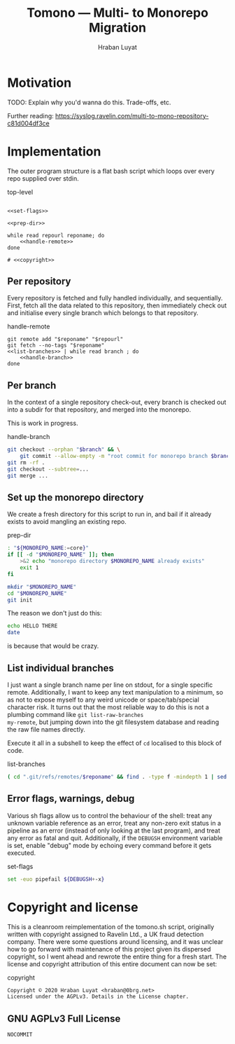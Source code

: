 #+TITLE:        Tomono — Multi- to Monorepo Migration
#+DESCRIPTION:  Migrate your multirepo to a monorepo using a bash script
#+AUTHOR:       Hraban Luyat
#+EMAIL:        hraban@0brg.net
#+PROPERTY:     header-args       :noweb no-export

#+BEGIN_SRC txt :references lala :exports none
for later:
,#+PROPERTY:     header-args:shell :comments link
#+END_SRC

#+NAME: configure-org-mode-for-this-file
#+BEGIN_SRC emacs-lisp :exports results :results none
  ;; This is configuration for org mode itself, not tomono src code. Don't export this.

  ;; TODO: Don't define as global functions? How do you do this in EL?

  (defun org-info-name (info)
    (nth 4 info))

  (defun insert-ln (&rest args)
    (apply #'insert args)
    (newline))

  (defun should-reference (info)
    "Determine if this info block is a referencing code block"
    (not (memq (alist-get :noweb (nth 2 info))
               '(nil "no"))))

  (defun re-findall (re str &optional offset)
    "Find all matches of a regex in the given string"
    (let ((start (string-match re str offset))
          (end (match-end 0)))
      (when (numberp start)
        (cons (substring str start end) (re-findall re str end)))))

  ;; Match groups are the perfect tool to achieve this but EL's regex is
  ;; inferior and it's not worth the hassle. Blag it manually.

  (defun strip-delimiters (s prefix suffix)
    "Strip a prefix and suffix delimiter, e.g.:
  (strip-delimiters \"<a>\" \"<\" \">\")
  => \"a\"

  Note this function trusts the input string has those delimiters"
    (substring s (length prefix) (- (length suffix))))

  (defun strip-noweb-delimiters (s)
    "Strip the org noweb link delimiters, usually << and >>"
    (strip-delimiters s org-babel-noweb-wrap-start org-babel-noweb-wrap-end))

  (defun extract-refs (body)
    (mapcar #'strip-noweb-delimiters (re-findall (org-babel-noweb-wrap) body)))

  (defun add-to-hash-list (k elem hash)
    "Assuming the hash values are lists, add this element to k's list"
    (puthash k (cons elem (gethash k hash)) hash))

  (defun register-refs (name refs)
    (puthash name refs forward-refs)
    ;; Add a backreference to every ref
    (mapc (lambda (ref)
            (add-to-hash-list ref name back-refs))
          refs))

  (defun parse-blocks ()
    (let ((forward-refs (make-hash-table :test 'equal))
          (back-refs (make-hash-table :test 'equal)))
      (org-babel-map-src-blocks nil
        ;; Probably not v efficient, but should be memoized anyway?
        (let* ((info (org-babel-get-src-block-info full-block))
               (name (org-info-name info)))
          (when (and name (should-reference info))
            (register-refs name (extract-refs body)))))
      (list forward-refs back-refs)))

  (defun insert-reference (ref)
    (insert-ln "- [[" ref "][" ref "]]"))

  (defun insert-references-block (info title refs)
    (when refs
      (message "Formatting references block %S: %S" title refs)
      (insert-ln title)
      (mapc #'insert-reference refs)))

  (defun insert-references (info forward back)
    (when (or forward back)
      (newline)
      (insert-ln ":REFERENCES:")
      (insert-references-block info "References:" forward)
      (insert-references-block info "Used by:" back)
      (insert-ln ":END:")))

  (defun get-references (name)
    (list (gethash name forward-refs) (gethash name back-refs)))

  (defun fix-references (backend)
    "Append a references section to every noweb codeblock"
    (destructuring-bind (forward-refs back-refs) (parse-blocks)
      (message "parsed forward: %S" forward-refs)
      (message "parsed backward: %S" back-refs)
      (org-babel-map-src-blocks nil
        (let ((info (org-babel-get-src-block-info full-block)))
          (message "NOCOMMIT -- should reference %S ? (alist-get :references %S) : %S" (org-info-name info) (nth 2 info) (alist-get :references (nth 2 info)))
          (when (should-reference info)
            (pcase-let ((`(,language ,body ,arguments ,switches ,name ,start ,coderef) info))
              (message "fix-references: Block %S at point %S beg-block %S end-block %S beg-body %S end-body %S, line: %s" name (point) beg-block end-block beg-body end-body (thing-at-point 'line t))
              (goto-char end-block)
              (apply #'insert-references info (get-references name))))))))

  (add-hook 'org-export-before-parsing-hook 'fix-references nil t)
#+END_SRC

#+NAME: debug-org
#+BEGIN_SRC emacs-lisp :exports none :results output
  ;;Debugging org mode. Should also not export

  (defun my-tracing-func (orig-fun &rest args)
    "Debug advice for a function"
    (message "Calling with %S" args)
    (let ((res (apply orig-fun args)))
      (message "returned %S" res)
      res))

  ;(advice-add #'org-babel-exp-code :around #'my-tracing-func)
  ;(advice-remove #'org-babel-exp-code #'my-tracing-func)

  ;(advice-function-mapc (lambda (&rest args) (message "%S" args)) #'foo)
  ;(foo 123)

  ;; (org-babel-map-src-blocks nil
  ;;   (let ((info (org-babel-get-src-block-info full-block)))
  ;;     (pcase-let ((`(,language ,body ,arguments ,switches ,name ,start ,coderef) info))
  ;;       (princ (format "\n===%s===\n" name))
  ;;       (princ "\n## block\n")
  ;;       (pp full-block)
  ;;       (princ "\n## info\n")
  ;;       (pp info))))
#+END_SRC
 
* Motivation

TODO: Explain why you'd wanna do this. Trade-offs, etc.

Further reading: https://syslog.ravelin.com/multi-to-mono-repository-c81d004df3ce

* Implementation

The outer program structure is a flat bash script which loops over every repo supplied over stdin.

#+CAPTION: top-level
#+NAME: top-level
#+BEGIN_SRC shell :tangle tomono :comments link :shebang "#!/usr/bin/env bash" :references ye

<<set-flags>>

<<prep-dir>>

while read repourl reponame; do
    <<handle-remote>>
done

# <<copyright>>
#+END_SRC

** Per repository

Every repository is fetched and fully handled individually, and sequentially. First, fetch all the data related to this repository, then immediately check out and initialise every single branch which belongs to that repository.

#+CAPTION: handle-remote
#+NAME: handle-remote
#+BEGIN_SRC shell :comments link :references yeye
  git remote add "$reponame" "$repourl"
  git fetch --no-tags "$reponame"
  <<list-branches>> | while read branch ; do
      <<handle-branch>>
  done
#+END_SRC

** Per branch

In the context of a single repository check-out, every branch is checked out into a subdir for that repository, and merged into the monorepo.

This is work in progress.

#+CAPTION: handle-branch
#+NAME: handle-branch
#+BEGIN_SRC sh
git checkout --orphan "$branch" && \
    git commit --allow-empty -m "root commit for monorepo branch $branch" || true
git rm -rf .
git checkout --subtree=...
git merge ...
#+END_SRC

** Set up the monorepo directory

We create a fresh directory for this script to run in, and bail if it already exists to avoid mangling an existing repo.

#+CAPTION: prep-dir
#+NAME: prep-dir
#+BEGIN_SRC sh
: "${MONOREPO_NAME:=core}"
if [[ -d "$MONOREPO_NAME" ]]; then
    >&2 echo "monorepo directory $MONOREPO_NAME already exists"
    exit 1
fi

mkdir "$MONOREPO_NAME"
cd "$MONOREPO_NAME"
git init
#+END_SRC

The reason we don't just do this:
#+BEGIN_SRC sh :tangle no :results inline
echo HELLO THERE
date
#+END_SRC

#+RESULTS:
| HELLO | THERE |     |      |          |     |
| Tue   |    24 | Mar | 2020 | 18:33:58 | GMT |

is because that would be crazy.

** List individual branches

I just want a single branch name per line on stdout, for a single
specific remote. Additionally, I want to keep any text manipulation to
a minimum, so as not to expose myself to any weird unicode or
space/tab/special character risk. It turns out that the most reliable
way to do this is not a plumbing command like =git list-raw-branches
my-remote=, but jumping down into the git filesystem database and
reading the raw file names directly.

Execute it all in a subshell to keep the effect of =cd= localised to this block of code.

#+CAPTION: list-branches
#+NAME: list-branches
#+BEGIN_SRC sh
( cd ".git/refs/remotes/$reponame" && find . -type f -mindepth 1 | sed -e s/..// )
#+END_SRC

** Error flags, warnings, debug

Various sh flags allow us to control the behaviour of the shell: treat
any unknown variable reference as an error, treat any non-zero exit
status in a pipeline as an error (instead of only looking at the last
program), and treat any error as fatal and quit. Additionally, if the
=DEBUGSH= environment variable is set, enable "debug" mode by echoing
every command before it gets executed.

#+CAPTION: set-flags
#+NAME: set-flags
#+BEGIN_SRC sh
set -euo pipefail ${DEBUGSH+-x}
#+END_SRC


* Copyright and license

This is a cleanroom reimplementation of the tomono.sh script, originally written with copyright assigned to Ravelin Ltd., a UK fraud detection company. There were some questions around licensing, and it was unclear how to go forward with maintenance of this project given its dispersed copyright, so I went ahead and rewrote the entire thing for a fresh start. The license and copyright attribution of this entire document can now be set:

#+CAPTION: copyright
#+NAME: copyright
#+BEGIN_SRC txt
Copyright © 2020 Hraban Luyat <hraban@0brg.net>
Licensed under the AGPLv3. Details in the License chapter.
#+END_SRC

** GNU AGPLv3 Full License

#+BEGIN_SRC txt :tangle LICENSE :references yeye
NOCOMMIT
#+END_SRC
